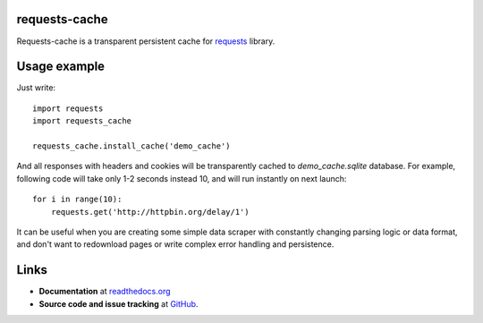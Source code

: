 requests-cache
---------------

Requests-cache is a transparent persistent cache for requests_ library.

.. _requests: http://python-requests.org/

Usage example
-------------

Just write::

    import requests
    import requests_cache
    
    requests_cache.install_cache('demo_cache')

And all responses with headers and cookies will be transparently cached to
`demo_cache.sqlite` database. For example, following code will take only
1-2 seconds instead 10, and will run instantly on next launch::

    for i in range(10):
        requests.get('http://httpbin.org/delay/1')
    
It can be useful when you are creating some simple data scraper with constantly
changing parsing logic or data format, and don't want to redownload pages or
write complex error handling and persistence.

Links
-----

- **Documentation** at `readthedocs.org <http://readthedocs.org/docs/requests-cache/>`_

- **Source code and issue tracking** at `GitHub <https://github.com/reclosedev/requests-cache>`_.

